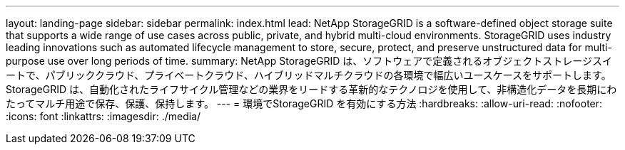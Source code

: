 ---
layout: landing-page 
sidebar: sidebar 
permalink: index.html 
lead: NetApp StorageGRID is a software-defined object storage suite that supports a wide range of use cases across public, private, and hybrid multi-cloud environments. StorageGRID uses industry leading innovations such as automated lifecycle management to store, secure, protect, and preserve unstructured data for multi-purpose use over long periods of time. 
summary: NetApp StorageGRID は、ソフトウェアで定義されるオブジェクトストレージスイートで、パブリッククラウド、プライベートクラウド、ハイブリッドマルチクラウドの各環境で幅広いユースケースをサポートします。StorageGRID は、自動化されたライフサイクル管理などの業界をリードする革新的なテクノロジを使用して、非構造化データを長期にわたってマルチ用途で保存、保護、保持します。 
---
= 環境でStorageGRID を有効にする方法
:hardbreaks:
:allow-uri-read: 
:nofooter: 
:icons: font
:linkattrs: 
:imagesdir: ./media/


